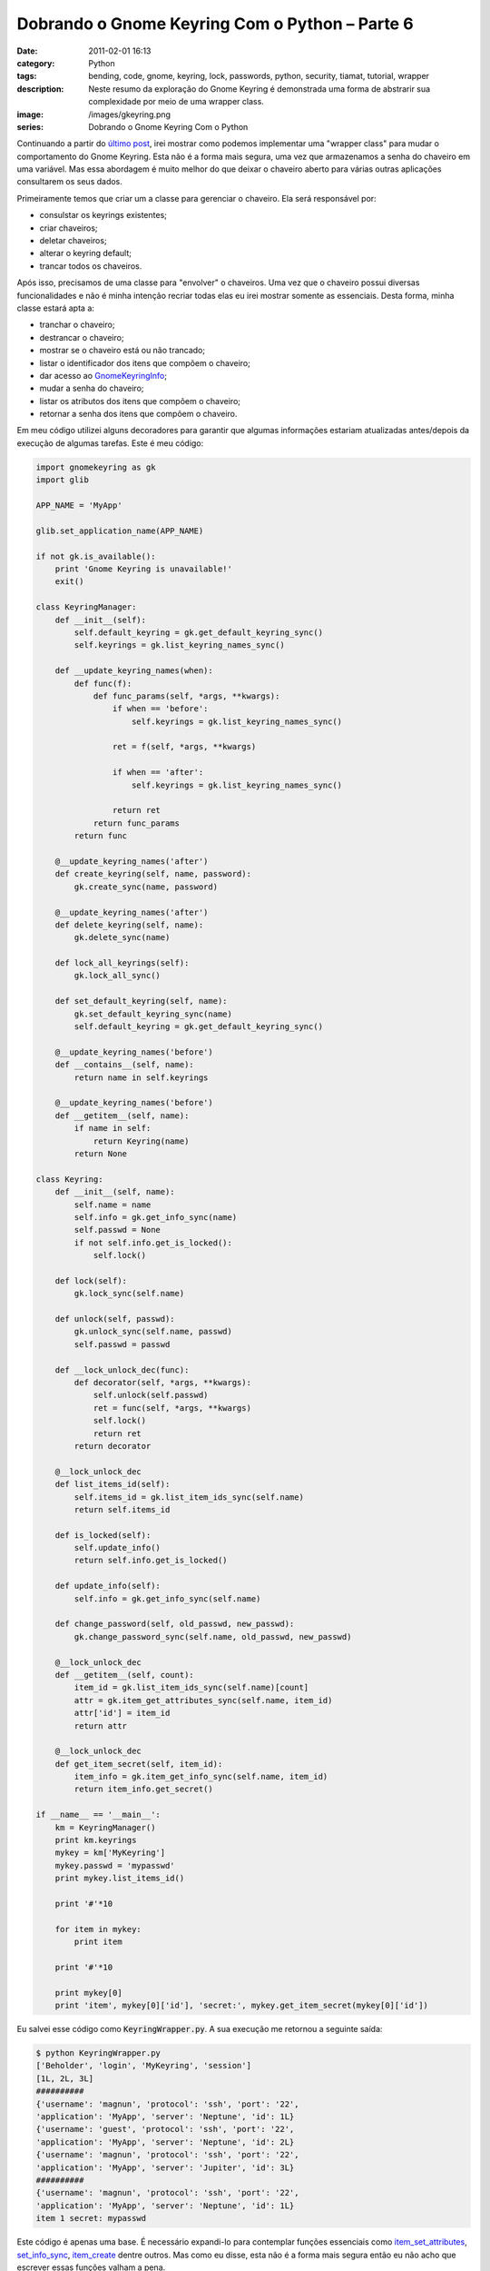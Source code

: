 Dobrando o Gnome Keyring Com o Python – Parte 6
###############################################
:date: 2011-02-01 16:13
:category: Python
:tags: bending, code, gnome, keyring, lock, passwords, python, security, tiamat, tutorial, wrapper
:description: Neste resumo da exploração do Gnome Keyring é demonstrada uma forma de abstrarir sua complexidade por meio de uma wrapper class.
:image: /images/gkeyring.png
:series: Dobrando o Gnome Keyring Com o Python

.. default-role:: code

Continuando a partir do `último post </pt/dobrando-o-gnome-keyring-com-o-python-parte-5/>`_, irei mostrar como podemos implementar uma "wrapper class" para mudar o comportamento do Gnome Keyring. Esta não é a forma mais segura, uma vez que armazenamos a senha do chaveiro em uma variável. Mas essa abordagem é muito melhor do que deixar o chaveiro aberto para várias outras aplicações consultarem os seus dados.

.. image:: {filename}/images/gkeyring.png
    :align: center
    :target: {filename}/images/gkeyring.png
    :alt: Gnome Keyring

Primeiramente temos que criar um a classe para gerenciar o chaveiro. Ela
será responsável por:

.. more

-  consulstar os keyrings existentes;
-  criar chaveiros;
-  deletar chaveiros;
-  alterar o keyring default;
-  trancar todos os chaveiros.

Após isso, precisamos de uma classe para "envolver" o chaveiros. Uma vez
que o chaveiro possui diversas funcionalidades e não é minha intenção
recriar todas elas eu irei mostrar somente as essenciais. Desta forma,
minha classe estará apta a:

-  tranchar o chaveiro;
-  destrancar o chaveiro;
-  mostrar se o chaveiro está ou não trancado;
-  listar o identificador dos itens que compõem o chaveiro;
-  dar acesso ao `GnomeKeyringInfo <http://library.gnome.org/devel/gnome-keyring/stable/gnome-keyring-Keyring-Info.html#GnomeKeyringInfo>`_;
-  mudar a senha do chaveiro;
-  listar os atributos dos itens que compõem o chaveiro;
-  retornar a senha dos itens que compõem o chaveiro.

Em meu código utilizei alguns decoradores para garantir que algumas
informações estariam atualizadas antes/depois da execução de algumas
tarefas. Este é meu código:

.. code-block:: python

    import gnomekeyring as gk
    import glib

    APP_NAME = 'MyApp'

    glib.set_application_name(APP_NAME)

    if not gk.is_available():
        print 'Gnome Keyring is unavailable!'
        exit()

    class KeyringManager:
        def __init__(self):
            self.default_keyring = gk.get_default_keyring_sync()
            self.keyrings = gk.list_keyring_names_sync()

        def __update_keyring_names(when):
            def func(f):
                def func_params(self, *args, **kwargs):
                    if when == 'before':
                        self.keyrings = gk.list_keyring_names_sync()

                    ret = f(self, *args, **kwargs)

                    if when == 'after':
                        self.keyrings = gk.list_keyring_names_sync()

                    return ret
                return func_params
            return func

        @__update_keyring_names('after')
        def create_keyring(self, name, password):
            gk.create_sync(name, password)

        @__update_keyring_names('after')
        def delete_keyring(self, name):
            gk.delete_sync(name)

        def lock_all_keyrings(self):
            gk.lock_all_sync()

        def set_default_keyring(self, name):
            gk.set_default_keyring_sync(name)
            self.default_keyring = gk.get_default_keyring_sync()

        @__update_keyring_names('before')
        def __contains__(self, name):
            return name in self.keyrings

        @__update_keyring_names('before')
        def __getitem__(self, name):
            if name in self:
                return Keyring(name)
            return None

    class Keyring:
        def __init__(self, name):
            self.name = name
            self.info = gk.get_info_sync(name)
            self.passwd = None
            if not self.info.get_is_locked():
                self.lock()

        def lock(self):
            gk.lock_sync(self.name)

        def unlock(self, passwd):
            gk.unlock_sync(self.name, passwd)
            self.passwd = passwd

        def __lock_unlock_dec(func):
            def decorator(self, *args, **kwargs):
                self.unlock(self.passwd)
                ret = func(self, *args, **kwargs)
                self.lock()
                return ret
            return decorator

        @__lock_unlock_dec
        def list_items_id(self):
            self.items_id = gk.list_item_ids_sync(self.name)
            return self.items_id

        def is_locked(self):
            self.update_info()
            return self.info.get_is_locked()

        def update_info(self):
            self.info = gk.get_info_sync(self.name)

        def change_password(self, old_passwd, new_passwd):
            gk.change_password_sync(self.name, old_passwd, new_passwd)

        @__lock_unlock_dec
        def __getitem__(self, count):
            item_id = gk.list_item_ids_sync(self.name)[count]
            attr = gk.item_get_attributes_sync(self.name, item_id)
            attr['id'] = item_id
            return attr

        @__lock_unlock_dec
        def get_item_secret(self, item_id):
            item_info = gk.item_get_info_sync(self.name, item_id)
            return item_info.get_secret()

    if __name__ == '__main__':
        km = KeyringManager()
        print km.keyrings
        mykey = km['MyKeyring']
        mykey.passwd = 'mypasswd'
        print mykey.list_items_id()

        print '#'*10

        for item in mykey:
            print item

        print '#'*10

        print mykey[0]
        print 'item', mykey[0]['id'], 'secret:', mykey.get_item_secret(mykey[0]['id'])

Eu salvei esse código como `KeyringWrapper.py`. A sua execução me retornou a seguinte saída:

.. code-block:: bash

    $ python KeyringWrapper.py
    ['Beholder', 'login', 'MyKeyring', 'session']
    [1L, 2L, 3L]
    ##########
    {'username': 'magnun', 'protocol': 'ssh', 'port': '22', 
    'application': 'MyApp', 'server': 'Neptune', 'id': 1L}
    {'username': 'guest', 'protocol': 'ssh', 'port': '22', 
    'application': 'MyApp', 'server': 'Neptune', 'id': 2L}
    {'username': 'magnun', 'protocol': 'ssh', 'port': '22', 
    'application': 'MyApp', 'server': 'Jupiter', 'id': 3L}
    ##########
    {'username': 'magnun', 'protocol': 'ssh', 'port': '22', 
    'application': 'MyApp', 'server': 'Neptune', 'id': 1L}
    item 1 secret: mypasswd

Este código é apenas uma base. É necessário expandi-lo para contemplar
funções essenciais como `item_set_attributes <http://library.gnome.org/devel/gnome-keyring/stable/gnome-keyring-Keyring-Items.html#gnome-keyring-item-set-attributes>`_, `set_info_sync <http://library.gnome.org/devel/gnome-keyring/stable/gnome-keyring-Keyrings.html#gnome-keyring-set-info-sync>`_,
`item_create <http://library.gnome.org/devel/gnome-keyring/stable/gnome-keyring-Keyring-Items.html#gnome-keyring-item-create>`_ dentre outros. Mas como eu disse, esta não é a forma
mais segura então eu não acho que escrever essas funções valham a pena.

